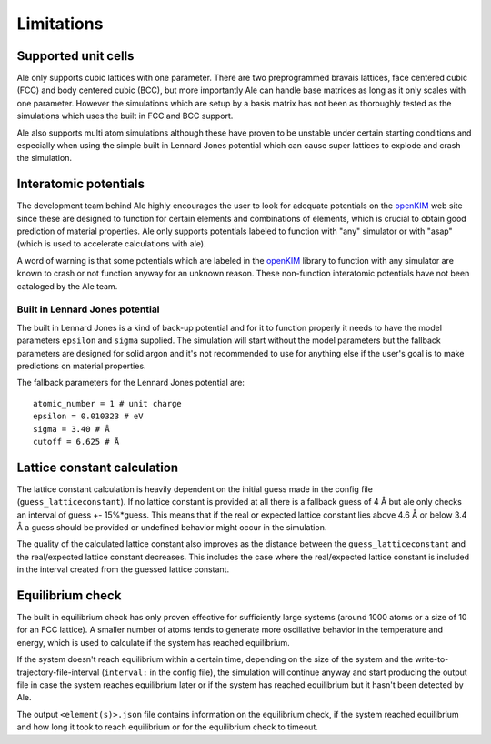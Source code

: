 Limitations
===========

.. _openKIM: https://openkim.org/browse/models/by-species

Supported unit cells
--------------------
Ale only supports cubic lattices with one parameter. There are two preprogrammed bravais
lattices, face centered cubic (FCC) and body centered cubic (BCC), but more importantly
Ale can handle base matrices as long as it only scales with one parameter. However the
simulations which are setup by a basis matrix has not been as thoroughly tested as the
simulations which uses the built in FCC and BCC support.

Ale also supports multi atom simulations although these have proven to be unstable under
certain starting conditions and especially when using the simple built in Lennard Jones
potential which can cause super lattices to explode and crash the simulation.

Interatomic potentials
----------------------
The development team behind Ale highly encourages the user to look for adequate potentials
on the openKIM_ web site since these are
designed to function for certain elements and combinations of elements, which is crucial to
obtain good prediction of material properties. Ale only supports potentials labeled to
function with "any" simulator or with "asap" (which is used to accelerate calculations with
ale).

A word of warning is that some potentials which are labeled in the
openKIM_ library to function with any
simulator are known to crash or not function anyway for an unknown reason. These non-function
interatomic potentials have not been cataloged by the Ale team.

Built in Lennard Jones potential
********************************
The built in Lennard Jones is a kind of back-up potential and for it to function properly it
needs to have the model parameters ``epsilon`` and ``sigma`` supplied. The simulation will start
without the model parameters but the fallback parameters are designed for solid argon and it's
not recommended to use for anything else if the user's goal is to make predictions on material
properties.

The fallback parameters for the Lennard Jones potential are:

::

  atomic_number = 1 # unit charge
  epsilon = 0.010323 # eV
  sigma = 3.40 # Å
  cutoff = 6.625 # Å


Lattice constant calculation
----------------------------
The lattice constant calculation is heavily dependent on the initial guess
made in the config file (``guess_latticeconstant``). If no lattice constant
is provided at all there is a fallback guess of 4 Å but ale only checks an
interval of guess +- 15%*guess. This means that if the real or expected
lattice constant lies above 4.6 Å or below 3.4 Å a guess should be provided
or undefined behavior might occur in the simulation.

The quality of the calculated lattice constant also improves as the distance
between the ``guess_latticeconstant`` and the real/expected lattice constant
decreases. This includes the case where the real/expected lattice constant is
included in the interval created from the guessed lattice constant.

Equilibrium check
-----------------
The built in equilibrium check has only proven effective for sufficiently large
systems (around 1000 atoms or a size of 10 for an FCC lattice). A smaller
number of atoms tends to generate more oscillative behavior in the temperature
and energy, which is used to calculate if the system has reached equilibrium.

If the system doesn't reach equilibrium within a certain time, depending on the
size of the system and the write-to-trajectory-file-interval (``interval:`` in the
config file), the simulation will continue anyway and start producing the output
file in case the system reaches equilibrium later or if the system has reached
equilibrium but it hasn't been detected by Ale.

The output ``<element(s)>.json`` file contains information on the equilibrium
check, if the system reached equilibrium and how long it took to reach
equilibrium or for the equilibrium check to timeout.
